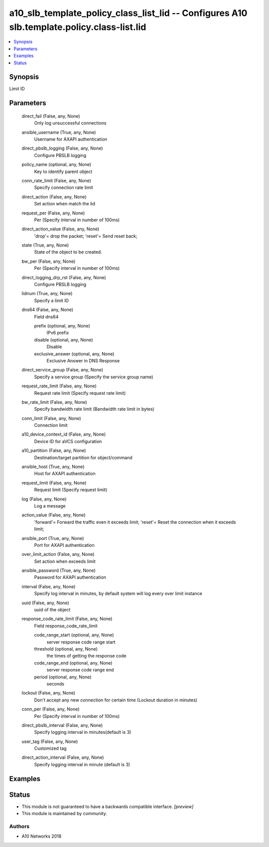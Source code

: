 .. _a10_slb_template_policy_class_list_lid_module:


a10_slb_template_policy_class_list_lid -- Configures A10 slb.template.policy.class-list.lid
===========================================================================================

.. contents::
   :local:
   :depth: 1


Synopsis
--------

Limit ID






Parameters
----------

  direct_fail (False, any, None)
    Only log unsuccessful connections


  ansible_username (True, any, None)
    Username for AXAPI authentication


  direct_pbslb_logging (False, any, None)
    Configure PBSLB logging


  policy_name (optional, any, None)
    Key to identify parent object


  conn_rate_limit (False, any, None)
    Specify connection rate limit


  direct_action (False, any, None)
    Set action when match the lid


  request_per (False, any, None)
    Per (Specify interval in number of 100ms)


  direct_action_value (False, any, None)
    'drop'= drop the packet; 'reset'= Send reset back;


  state (True, any, None)
    State of the object to be created.


  bw_per (False, any, None)
    Per (Specify interval in number of 100ms)


  direct_logging_drp_rst (False, any, None)
    Configure PBSLB logging


  lidnum (True, any, None)
    Specify a limit ID


  dns64 (False, any, None)
    Field dns64


    prefix (optional, any, None)
      IPv6 prefix


    disable (optional, any, None)
      Disable


    exclusive_answer (optional, any, None)
      Exclusive Answer in DNS Response



  direct_service_group (False, any, None)
    Specify a service group (Specify the service group name)


  request_rate_limit (False, any, None)
    Request rate limit (Specify request rate limit)


  bw_rate_limit (False, any, None)
    Specify bandwidth rate limit (Bandwidth rate limit in bytes)


  conn_limit (False, any, None)
    Connection limit


  a10_device_context_id (False, any, None)
    Device ID for aVCS configuration


  a10_partition (False, any, None)
    Destination/target partition for object/command


  ansible_host (True, any, None)
    Host for AXAPI authentication


  request_limit (False, any, None)
    Request limit (Specify request limit)


  log (False, any, None)
    Log a message


  action_value (False, any, None)
    'forward'= Forward the traffic even it exceeds limit; 'reset'= Reset the connection when it exceeds limit;


  ansible_port (True, any, None)
    Port for AXAPI authentication


  over_limit_action (False, any, None)
    Set action when exceeds limit


  ansible_password (True, any, None)
    Password for AXAPI authentication


  interval (False, any, None)
    Specify log interval in minutes, by default system will log every over limit instance


  uuid (False, any, None)
    uuid of the object


  response_code_rate_limit (False, any, None)
    Field response_code_rate_limit


    code_range_start (optional, any, None)
      server response code range start


    threshold (optional, any, None)
      the times of getting the response code


    code_range_end (optional, any, None)
      server response code range end


    period (optional, any, None)
      seconds



  lockout (False, any, None)
    Don't accept any new connection for certain time (Lockout duration in minutes)


  conn_per (False, any, None)
    Per (Specify interval in number of 100ms)


  direct_pbslb_interval (False, any, None)
    Specify logging interval in minutes(default is 3)


  user_tag (False, any, None)
    Customized tag


  direct_action_interval (False, any, None)
    Specify logging interval in minute (default is 3)









Examples
--------

.. code-block:: yaml+jinja

    





Status
------




- This module is not guaranteed to have a backwards compatible interface. *[preview]*


- This module is maintained by community.



Authors
~~~~~~~

- A10 Networks 2018


